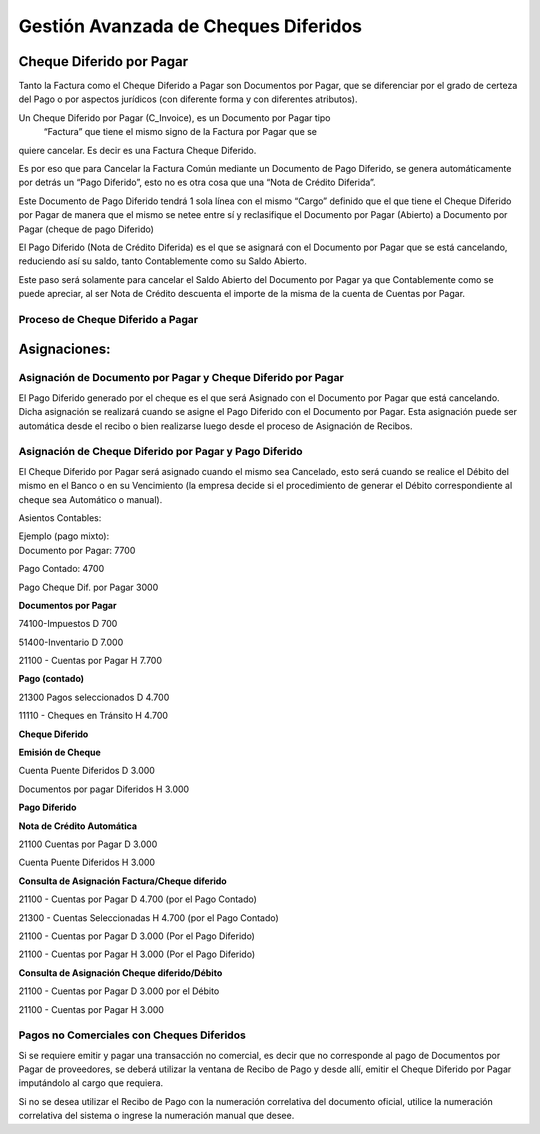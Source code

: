 .. |Proceso Cheque Diferido por Pagar| image:: resources/payment-deferred-check-process.png

Gestión Avanzada de Cheques Diferidos
=====================================

Cheque Diferido por Pagar
-------------------------

Tanto la Factura como el Cheque Diferido a Pagar son Documentos por
Pagar, que se diferenciar por el grado de certeza del Pago o por
aspectos jurídicos (con  diferente forma y con diferentes atributos).

Un Cheque Diferido por Pagar (C_Invoice), es un Documento por Pagar tipo
 “Factura” que tiene el mismo signo de la Factura por Pagar que se
quiere cancelar.  Es decir es una Factura Cheque Diferido.

Es por eso que para Cancelar la Factura Común mediante un Documento de
Pago Diferido, se genera automáticamente por detrás un “Pago Diferido”,
esto no es otra cosa que una “Nota de Crédito Diferida”.

Este Documento de Pago Diferido tendrá 1 sola línea con el mismo “Cargo”
definido que el que tiene el Cheque Diferido por Pagar de manera que el
mismo se netee entre sí y reclasifique el Documento por Pagar (Abierto)
a Documento por Pagar (cheque de pago Diferido)

El Pago Diferido (Nota de Crédito Diferida) es el que se asignará con el
Documento por Pagar que se está cancelando, reduciendo así su saldo,
tanto Contablemente como su Saldo Abierto.

Este paso será solamente para cancelar el Saldo Abierto del Documento
por Pagar ya que Contablemente como se puede apreciar, al ser Nota de
Crédito descuenta el importe de la misma de la cuenta de Cuentas por
Pagar.

**Proceso de Cheque Diferido a Pagar**
~~~~~~~~~~~~~~~~~~~~~~~~~~~~~~~~~~~~~~

|Proceso Cheque Diferido por Pagar|

Asignaciones:
-------------

Asignación de Documento por Pagar y Cheque Diferido por Pagar
~~~~~~~~~~~~~~~~~~~~~~~~~~~~~~~~~~~~~~~~~~~~~~~~~~~~~~~~~~~~~

El Pago Diferido generado por el cheque es el que será Asignado con el
Documento por Pagar que está cancelando. Dicha asignación se realizará
cuando se asigne el Pago Diferido con el Documento por Pagar. Esta
asignación puede ser automática desde el recibo o bien realizarse luego
desde el proceso de Asignación de Recibos.

Asignación de Cheque Diferido por Pagar y Pago Diferido
~~~~~~~~~~~~~~~~~~~~~~~~~~~~~~~~~~~~~~~~~~~~~~~~~~~~~~~

El Cheque Diferido por Pagar será asignado cuando el mismo sea
Cancelado, esto será cuando se realice el Débito del mismo en el Banco o
en su Vencimiento (la empresa decide si el procedimiento de generar el
Débito correspondiente al cheque sea Automático o manual).

Asientos Contables:

| Ejemplo (pago mixto):
| Documento por Pagar: 7700

Pago Contado: 4700

Pago Cheque Dif.  por Pagar 3000

**Documentos por Pagar**

74100-Impuestos  D 700

51400-Inventario  D 7.000

21100 - Cuentas por Pagar H 7.700

**Pago (contado)**

21300 Pagos seleccionados D 4.700

11110 - Cheques en Tránsito  H 4.700

**Cheque Diferido**

**Emisión de Cheque**

Cuenta Puente Diferidos  D 3.000

Documentos por pagar Diferidos  H  3.000

**Pago Diferido**

**Nota de Crédito Automática**

21100 Cuentas por Pagar D 3.000

Cuenta Puente Diferidos   H  3.000

**Consulta de Asignación Factura/Cheque diferido**

21100 - Cuentas por Pagar D    4.700      (por el Pago Contado)

21300 - Cuentas Seleccionadas H   4.700 (por el Pago Contado)

21100 - Cuentas por Pagar D 3.000           (Por el Pago Diferido)

21100 - Cuentas por Pagar  H 3.000          (Por el Pago Diferido)

**Consulta de Asignación Cheque diferido/Débito**

21100 - Cuentas por Pagar D 3.000          por el Débito

21100 - Cuentas por Pagar  H 3.000

Pagos no Comerciales con Cheques Diferidos
~~~~~~~~~~~~~~~~~~~~~~~~~~~~~~~~~~~~~~~~~~

Si se requiere emitir y pagar una transacción no comercial, es decir que
no corresponde al pago de Documentos por Pagar de proveedores, se deberá
utilizar la ventana de Recibo de Pago y desde allí, emitir el Cheque
Diferido por Pagar  imputándolo al cargo que requiera.

Si no se desea utilizar el Recibo de Pago con la numeración correlativa
del documento oficial, utilice la numeración correlativa del sistema o
ingrese la numeración manual que desee.